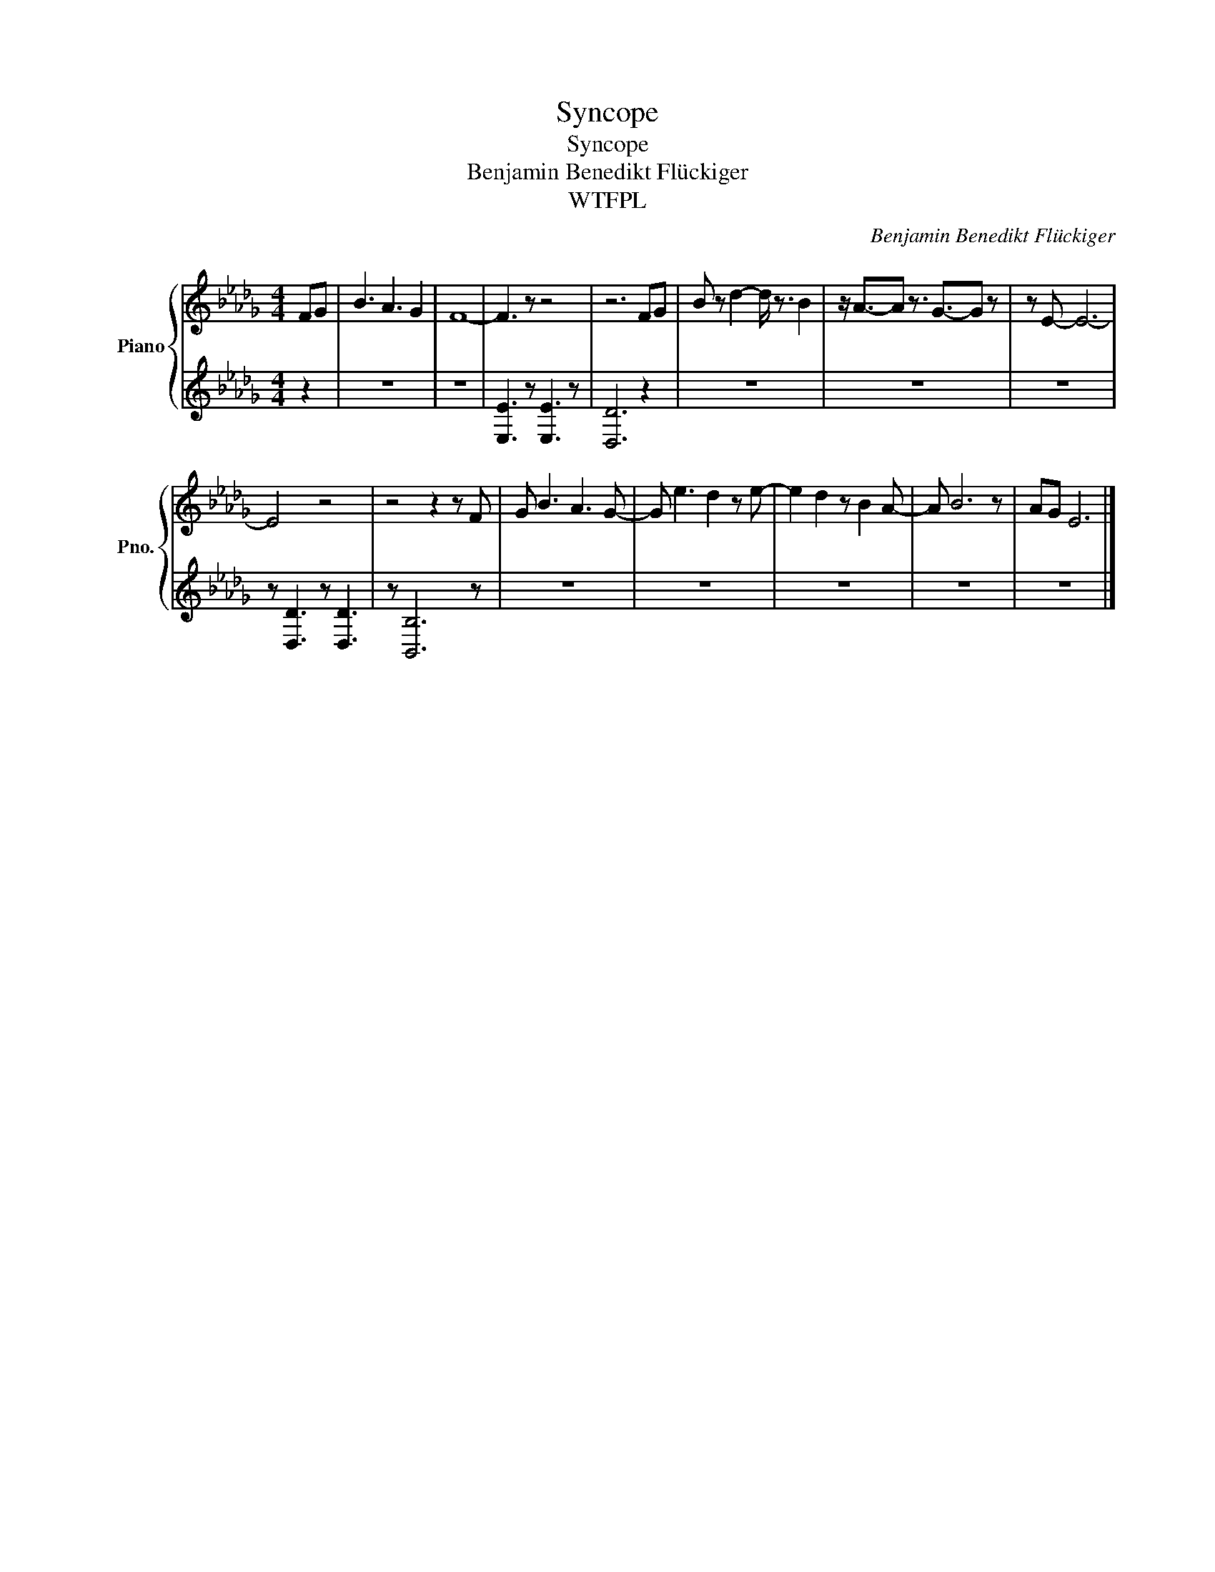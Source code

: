 X:1
T:Syncope
T:Syncope
T:Benjamin Benedikt Flückiger
T:WTFPL
C:Benjamin Benedikt Flückiger
Z:All Rights Reserved
%%score { 1 | 2 }
L:1/8
M:4/4
K:Db
V:1 treble nm="Piano" snm="Pno."
%%MIDI program 0
V:2 treble 
%%MIDI channel 1
%%MIDI program 0
V:1
 FG | B3 A3 G2 | F8- | F3 z z4 | z6 FG | B z d2- d/ z3/2 B2 | z/ A3/2-A z3/2 G3/2-G z | z E- E6- | %8
 E4 z4 | z4 z2 z F | G B3 A3 G- | G e3 d2 z e- | e2 d2 z B2 A- | A B6 z | AG E6 |] %15
V:2
 z2 | z8 | z8 | [E,E]3 z [E,E]3 z | [D,D]6 z2 | z8 | z8 | z8 | z [D,D]3 z [D,D]3 | z [B,,B,]6 z | %10
 z8 | z8 | z8 | z8 | z8 |] %15

